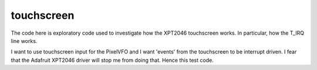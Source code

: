 touchscreen
===========

The code here is exploratory code used to investigate how the XPT2046
touchscreen works.  In particular, how the T_IRQ line works.

I want to use touchscreen input for the PixelVFO and I want 'events'
from the touchscreen to be interrupt driven.  I fear that the Adafruit
XPT2046 driver will stop me from doing that.  Hence this test code.
